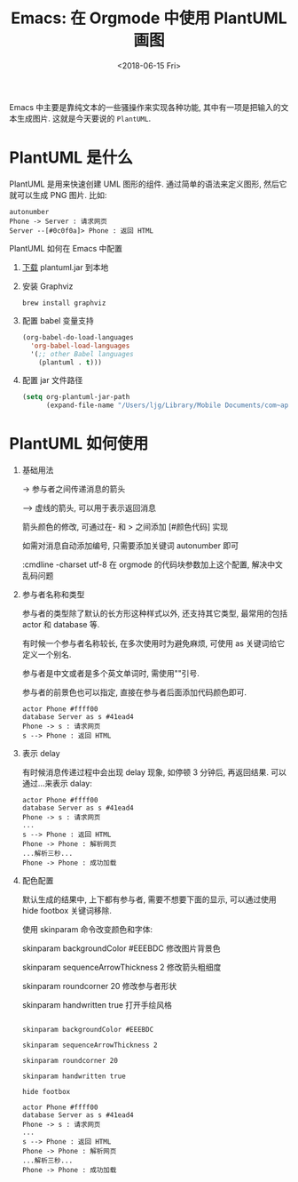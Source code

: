 #+title: Emacs: 在 Orgmode 中使用 PlantUML 画图
#+DATE: <2018-06-15 Fri>
#+options: toc:nil num:nil

Emacs 中主要是靠纯文本的一些骚操作来实现各种功能, 其中有一项是把输入的文本生成图片. 这就是今天要说的 =PlantUML=.

* PlantUML 是什么
PlantUML 是用来快速创建 UML 图形的组件. 通过简单的语法来定义图形, 然后它就可以生成 PNG 图片. 比如:

    #+begin_src :exports code
    autonumber
    Phone -> Server : 请求网页
    Server --[#0c0f0a]> Phone : 返回 HTML
    #+end_src

    #+begin_export html
    <img
      src="../images/basic.png"
      width="60%
    />
    #+end_export

* PlantUML 如何在 Emacs 中配置
1. [[http://plantuml.com/zh/download][下载]] plantuml.jar 到本地
2. 安装 Graphviz
  #+begin_src :exports code
  brew install graphviz
  #+end_src
3. 配置 babel 变量支持
  #+begin_src emacs-lisp
  (org-babel-do-load-languages
    'org-babel-load-languages
    '(;; other Babel languages
      (plantuml . t)))
  #+end_src
4. 配置 jar 文件路径
  #+begin_src emacs-lisp
  (setq org-plantuml-jar-path
        (expand-file-name "/Users/ljg/Library/Mobile Documents/com~apple~CloudDocs/org/org-resources/plantuml.jar"))
  #+end_src

* PlantUML 如何使用
1. 基础用法

    -> 参与者之间传递消息的箭头

    --> 虚线的箭头, 可以用于表示返回消息

    箭头颜色的修改, 可通过在- 和 > 之间添加 [#颜色代码] 实现

    如需对消息自动添加编号, 只需要添加关键词 autonumber 即可

    :cmdline -charset utf-8  在 orgmode 的代码块参数加上这个配置, 解决中文乱码问题

2. 参与者名称和类型

   参与者的类型除了默认的长方形这种样式以外, 还支持其它类型, 最常用的包括 actor 和 database 等.

   有时候一个参与者名称较长, 在多次使用时为避免麻烦, 可使用 as 关键词给它定义一个别名.

   参与者是中文或者是多个英文单词时, 需使用""引号.

   参与者的前景色也可以指定, 直接在参与者后面添加代码颜色即可.

   #+begin_src :exports code
   actor Phone #ffff00
   database Server as s #41ead4
   Phone -> s : 请求网页
   s --> Phone : 返回 HTML
   #+end_src

   #+begin_export html
   <img
     src="../images/participant.png"
     width="60%"
   />
   #+end_export

3. 表示 delay

   有时候消息传递过程中会出现 delay 现象, 如停顿 3 分钟后, 再返回结果. 可以通过...来表示 dalay:

   #+begin_src :exports code
   actor Phone #ffff00
   database Server as s #41ead4
   Phone -> s : 请求网页
   ...
   s --> Phone : 返回 HTML
   Phone -> Phone : 解析网页
   ...解析三秒...
   Phone -> Phone : 成功加载
   #+end_src
   #+begin_export html
   <img
     src="../images/delay.png"
     width="70%"
     />
   #+end_export

4. 配色配置

    默认生成的结果中, 上下都有参与者, 需要不想要下面的显示, 可以通过使用 hide footbox 关键词移除.

    使用 skinparam 命令改变颜色和字体:

    skinparam backgroundColor #EEEBDC 修改图片背景色

    skinparam sequenceArrowThickness 2 修改箭头粗细度

    skinparam roundcorner 20 修改参与者形状

    skinparam handwritten true 打开手绘风格

    #+begin_src :exports code

    skinparam backgroundColor #EEEBDC

    skinparam sequenceArrowThickness 2

    skinparam roundcorner 20

    skinparam handwritten true

    hide footbox

    actor Phone #ffff00
    database Server as s #41ead4
    Phone -> s : 请求网页
    ...
    s --> Phone : 返回 HTML
    Phone -> Phone : 解析网页
    ...解析三秒...
    Phone -> Phone : 成功加载
    #+end_src
    #+begin_export html
    <img
      src="../images/skinparam.png"
      width="70%"
      />
    #+end_export
